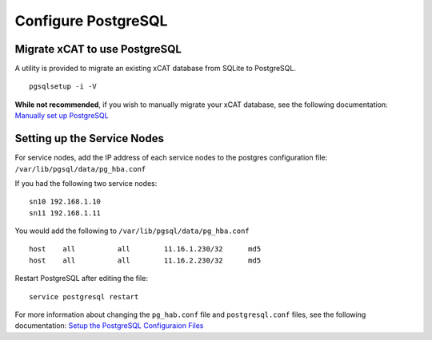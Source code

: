 Configure PostgreSQL
====================

Migrate xCAT to use PostgreSQL
------------------------------

A utility is provided to migrate an existing xCAT database from SQLite to PostgreSQL. ::

    pgsqlsetup -i -V

**While not recommended**, if you wish to manually migrate your xCAT database, see the following documentation: 
`Manually set up PostgreSQL <https://sourceforge.net/p/xcat/wiki/Setting_Up_PostgreSQL_as_the_xCAT_DB/#manually-setup-postgresql>`_

Setting up the Service Nodes 
----------------------------

For service nodes, add the IP address of each service nodes to the postgres configuration file: ``/var/lib/pgsql/data/pg_hba.conf``  

If you had the following two service nodes: ::

    sn10 192.168.1.10
    sn11 192.168.1.11

You would add the following to ``/var/lib/pgsql/data/pg_hba.conf`` ::

    host    all          all        11.16.1.230/32      md5
    host    all          all        11.16.2.230/32      md5

Restart PostgreSQL after editing the file: ::

    service postgresql restart 


For more information about changing the ``pg_hab.conf`` file and ``postgresql.conf`` files, see the following documentation: 
`Setup the PostgreSQL Configuraion Files <https://sourceforge.net/p/xcat/wiki/Setting_Up_PostgreSQL_as_the_xCAT_DB/#setup-the-postgresql-configuration-files>`_
